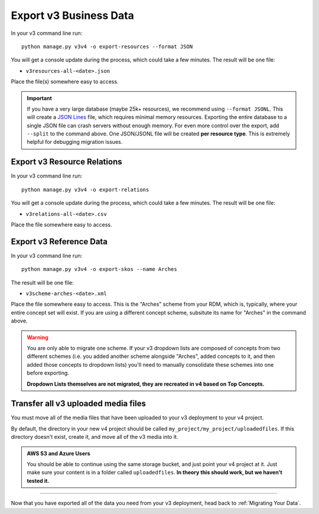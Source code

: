 #######################
Export v3 Business Data
#######################

In your v3 command line run::

    python manage.py v3v4 -o export-resources --format JSON

You will get a console update during the process, which could take a few minutes. The result will be one file:

+ ``v3resources-all-<date>.json``

Place the file(s) somewhere easy to access.

.. important::

    If you have a very large database (maybe 25k+ resources), we recommend using ``--format JSONL``. This will create a `JSON Lines <http://jsonlines.org/>`_ file, which requires minimal memory resources. Exporting the entire database to a single JSON file can crash servers without enough memory. For even more control over the export, add ``--split`` to the command above. One JSON/JSONL file will be created **per resource type**. This is extremely helpful for debugging migration issues.

Export v3 Resource Relations
----------------------------

In your v3 command line run::

    python manage.py v3v4 -o export-relations

You will get a console update during the process, which could take a few minutes. The result will be one file:

+ ``v3relations-all-<date>.csv``

Place the file somewhere easy to access.

Export v3 Reference Data
------------------------

In your v3 command line run::

    python manage.py v3v4 -o export-skos --name Arches

The result will be one file:

+ ``v3scheme-arches-<date>.xml``

Place the file somewhere easy to access. This is the "Arches" scheme from your RDM, which is, typically, where your entire concept set will exist. If you are using a different concept scheme, subsitute its name for "Arches" in the command above.

.. warning::

    You are only able to migrate one scheme. If your v3 dropdown lists are composed of concepts from two different schemes (i.e. you added another scheme alongside "Arches", added concepts to it, and then added those concepts to dropdown lists) you'll need to manually consolidate these schemes into one before exporting.

    **Dropdown Lists themselves are not migrated, they are recreated in v4 based on Top Concepts.**

Transfer all v3 uploaded media files
------------------------------------

You must move all of the media files that have been uploaded to your v3 deployment to your v4 project.

By default, the directory in your new v4 project should be called ``my_project/my_project/uploadedfiles``. If this directory doesn't exist, create it, and move all of the v3 media into it.

.. admonition:: AWS S3 and Azure Users

    You should be able to continue using the same storage bucket, and just point your v4 project at it. Just make sure your content is in a folder called ``uploadedfiles``. **In theory this should work, but we haven't tested it.**

----

Now that you have exported all of the data you need from your v3 deployment, head back to :ref:`Migrating Your Data`.